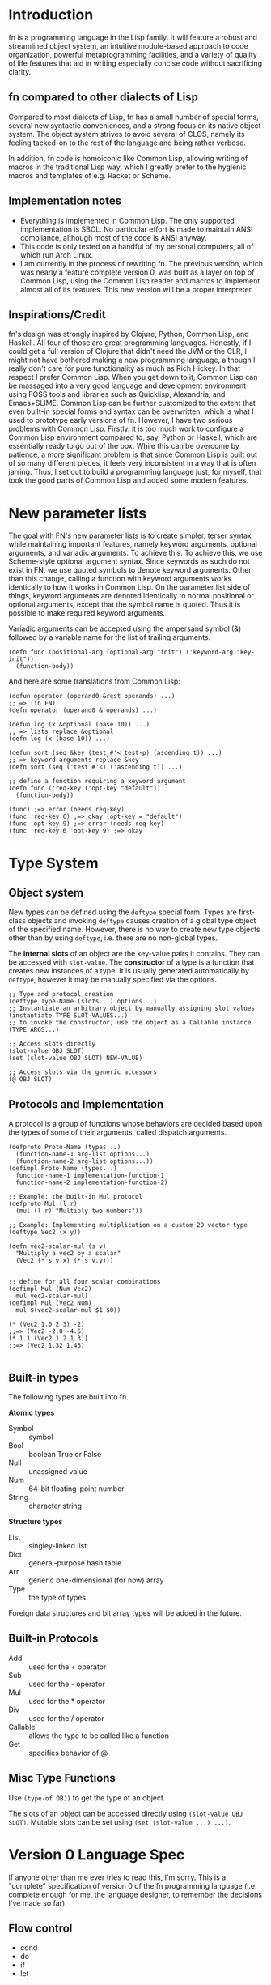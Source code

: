 * Introduction

fn is a programming language in the Lisp family. It will feature a robust and streamlined object
system, an intuitive module-based approach to code organization, powerful metaprogramming
facilities, and a variety of quality of life features that aid in writing especially concise code
without sacrificing clarity.


** fn compared to other dialects of Lisp

Compared to most dialects of Lisp, fn has a small number of special forms, several new syntactic
conveniences, and a strong focus on its native object system. The object system strives to avoid
several of CLOS, namely its feeling tacked-on to the rest of the language and being rather verbose.

In addition, fn code is homoiconic like Common Lisp, allowing writing of macros in the traditional
Lisp way, which I greatly prefer to the hygienic macros and templates of e.g. Racket or Scheme.

** Implementation notes

- Everything is implemented in Common Lisp. The only supported implementation is SBCL. No particular
  effort is made to maintain ANSI compliance, although most of the code is ANSI anyway.
- This code is only tested on a handful of my personal computers, all of which run Arch Linux.
- I am currently in the process of rewriting fn. The previous version, which was nearly a feature
  complete version 0, was built as a layer on top of Common Lisp, using the Common Lisp reader and
  macros to implement almost all of its features. This new version will be a proper interpreter.


** Inspirations/Credit

fn's design was strongly inspired by Clojure, Python, Common Lisp, and Haskell. All four of those
are great programming languages. Honestly, if I could get a full version of Clojure that didn't need
the JVM or the CLR, I might not have bothered making a new programming language, although I really
don't care for pure functionality as much as Rich Hickey. In that respect I prefer Common Lisp. When
you get down to it, Common Lisp can be massaged into a very good language and development
environment using FOSS tools and libraries such as Quicklisp, Alexandria, and Emacs+SLIME. Common
Lisp can be further customized to the extent that even built-in special forms and syntax can be
overwritten, which is what I used to prototype early versions of fn. However, I have two serious
problems with Common Lisp. Firstly, it is too much work to configure a Common Lisp environment
compared to, say, Python or Haskell, which are essentially ready to go out of the box. While this
can be overcome by patience, a more significant problem is that since Common Lisp is built out of
so many different pieces, it feels very inconsistent in a way that is often jarring. Thus, I set out
to build a programming language just, for myself, that took the good parts of Common Lisp and added
some modern features.


* New parameter lists

  The goal with FN's new parameter lists is to create simpler, terser syntax while maintaining
  important features, namely keyword arguments, optional arguments, and variadic arguments. To
  achieve this. To achieve this, we use Scheme-style optional argument syntax. Since keywords as
  such do not exist in FN, we use quoted symbols to denote keyword arguments. Other than this
  change, calling a function with keyword arguments works identically to how it works in Common
  Lisp. On the parameter list side of things, keyword arguments are denoted identically to normal
  positional or optional arguments, except that the symbol name is quoted. Thus it is possible to
  make required keyword arguments.

  Variadic arguments can be accepted using the ampersand symbol (&) followed by a variable name for
  the list of trailing arguments.

  #+BEGIN_SRC fn
  (defn func (positional-arg (optional-arg "init") ('keyword-arg "key-init"))
    (function-body))
  #+END_SRC

  And here are some translations from Common Lisp:

  #+BEGIN_SRC fn
  (defun operator (operand0 &rest operands) ...)
  ;; => (in FN)
  (defn operator (operand0 & operands) ...)

  (defun log (x &optional (base 10)) ...)
  ;; => lists replace &optional
  (defn log (x (base 10)) ...)

  (defun sort (seq &key (test #'< test-p) (ascending t)) ...)
  ;; => keyword arguments replace &key
  (defn sort (seq ('test #'<) ('ascending t)) ...)
  #+END_SRC

  #+BEGIN_SRC fn
  ;; define a function requiring a keyword argument
  (defn func ('req-key ('opt-key "default")) 
    (function-body))

  (func) ;=> error (needs req-key)
  (func 'req-key 6) ;=> okay (opt-key = "default")
  (func 'opt-key 9) ;=> error (needs req-key)
  (func 'req-key 6 'opt-key 9) ;=> okay
  #+END_SRC


* Type System 

** Object system

New types can be defined using the ~deftype~ special form. Types are first-class objects and invoking
~deftype~ causes creation of a global type object of the specified name. However, there is no way to
create new type objects other than by using ~deftype~, i.e. there are no non-global types.

The *internal slots* of an object are the key-value pairs it contains. They can be accessed with
~slot-value~. The *constructor* of a type is a function that creates new instances of a type. It is
usually generated automatically by ~deftype~, however it may be manually specified via the options.

#+BEGIN_SRC fn
;; Type and protocol creation
(deftype Type-Name (slots...) options...)
;; Instantiate an arbitrary object by manually assigning slot values
(instantiate TYPE SLOT-VALUES...)
;; to invoke the constructor, use the object as a Callable instance
(TYPE ARGS...)

;; Access slots directly
(slot-value OBJ SLOT)
(set (slot-value OBJ SLOT) NEW-VALUE)

;; Access slots via the generic accessors
(@ OBJ SLOT)
#+END_SRC


** Protocols and Implementation

A protocol is a group of functions whose behaviors are decided based upon the types of some of their
arguments, called dispatch arguments.

#+BEGIN_SRC fn
(defproto Proto-Name (types...)
  (function-name-1 arg-list options...)
  (function-name-2 arg-list options...))
(defimpl Proto-Name (types...)
  function-name-1 implementation-function-1
  function-name-2 implementation-function-2)

;; Example: the built-in Mul protocol
(defproto Mul (l r)
  (mul (l r) "Multiply two numbers"))

;; Example: Implementing multiplication on a custom 2D vector type
(deftype Vec2 (x y))

(defn vec2-scalar-mul (s v)
  "Multiply a vec2 by a scalar"
  (Vec2 (* s v.x) (* s v.y)))


;; define for all four scalar combinations
(defimpl Mul (Num Vec2)
  mul vec2-scalar-mul)
(defimpl Mul (Vec2 Num)
  mul $(vec2-scalar-mul $1 $0))

(* (Vec2 1.0 2.3) -2)
;;=> (Vec2 -2.0 -4.6)
(* 1.1 (Vec2 1.2 1.3))
;;=> (Vec2 1.32 1.43)

#+END_SRC


** Built-in types

The following types are built into fn.

*Atomic types*
- Symbol :: symbol
- Bool :: boolean True or False
- Null :: unassigned value 
- Num :: 64-bit floating-point number
- String :: character string

*Structure types*
- List :: singley-linked list
- Dict :: general-purpose hash table
- Arr :: generic one-dimensional (for now) array
- Type :: the type of types

Foreign data structures and bit array types will be added in the future.


** Built-in Protocols

- Add :: used for the + operator
- Sub :: used for the - operator
- Mul :: used for the * operator
- Div :: used for the / operator
- Callable :: allows the type to be called like a function
- Get :: specifies behavior of @


** Misc Type Functions

Use ~(type-of OBJ)~ to get the type of an object.

The slots of an object can be accessed directly using ~(slot-value OBJ SLOT)~. Mutable slots can be
set using ~(set (slot-value ...) ...)~.


* Version 0 Language Spec

If anyone other than me ever tries to read this, I'm sorry. This is a "complete" specification of
version 0 of the fn programming language (i.e. complete enough for me, the language designer, to
remember the decisions I've made so far).

** Flow control

- cond
- do
- if
- let

*if* works as it always does and *do* works like ~PROGN~ does in Common Lisp or ~begin~ in Scheme.

*cond* has its syntax changed so omit the second level of parentheses. Instead, it takes an
alternating series of tests and results, and automatically groups them into pairs.

#+BEGIN_SRC fn
  ;; syntax
  (cond
    test0
      result0
    test1
      result1)

  ;; example. returns "fizz" if x is a multiple of 3, "buzz" if it's a multiple of 5, "fizzbuzz" if
  ;; it's both, and x as a string if it's neither.
  (defn foo (x)
    (cond
      (= (mod x 15) 0) "fizzbuzz"
      (= (mod x 5) 0) "buzz"
      (= (mod x 3) 0) "fizz")
      (True (String x)))
#+END_SRC


~let~ has been modified in a similar way, doing away with the second layer of parentheses in the
binding specs

#+BEGIN_SRC fn
  (let (a 2
        b 3
        c 4)
    (+ a b c))
  ;; => 9

  ;; let behaves like scheme's letrec
  (defn reverse-map (f lst)
    (let (iter
           (fn (acc src)
             (if src
                 (iter (cons (f src.hd) acc)
                       src.tl)
                 acc)))
      (iter [] lst)))
                   
#+END_SRC


** Function creation

- fn
- $ (dollar sign syntax)


** Type System 

Version 0 will implement the complete type system as described in Type System at the top level of
this document.


** Generic accessors

*** @

The generic getter is ~@~. It gets values from objects given some key.

#+BEGIN_SRC fn
;; function signature for @
(defn @ (object key0 & keys)
  ...)
#+END_SRC fn

When multiple keys are passed as arguments, each successive key is used to access the value from the
previous key. E.g. ~(@ obj key1 key2)~ is equivalent to ~(@ (@ obj key1) key2)~.

The default behavior for ~@~ on new types is to act like ~slot-value~.


*** dot notation (might remove)

The dot (.) is used as a shorthand for ~@~ when the object is a variable and the key is a symbol. For
example, the following two expressions are equivalent:

#+BEGIN_SRC fn
;; 1.
object.slot
;; 2.
(@ object 'slot)
#+END_SRC

In fact, the reader converts the former expression to the latter before evaluation.

Multiple dots can also be used to supply more keys:

#+BEGIN_SRC fn
object.slot1.slot2
;; is equivalent to
(@ object 'slot1 'slot2)
#+END_SRC


*** Default Callable (Potential alternative to dot notation)

The dot is an attractive syntax because it allows tree descent with the addition of only one
character of syntax per depth. An alternative syntax would be achieved by giving all objects a
default Callable protocol implementation that invokes ~@~ on the object with the specified arguments.
E.g:

;; this
object.key.key2.key3
;; would be replaced by this
(object 'key1 'key2 'key3)

I guess we could also do both, but that seems like overkill. I'm leaning towards keeping dot notation.


*** set

The generic setter is ~set~.

#+BEGIN_SRC fn
(defmacro set (place value)
  ...)

;; define a mutable variable
(defvar x 27)
x
;;=> 27
(set x 32)
x
;;=> 32

;; mutate the field of an object
(set obj.slot 'funk)
;; equivalent w/o dot notation
(set (@ obj slot) 'funk)
#+END_SRC

The place can be a variable name, in which case the variable is mutated. It may also be an ~@~ form,
which will invoke the generic


** Definition

These are all the variable definition facilities in fn

#+BEGIN_SRC fn
;; define a constant variable
(def VAR VALUE "Doc string")
;; define a mutable variable
(defvar VAR VALUE "Doc string")
;; define a function
(defn VAR (ARG-LIST...)
  "Doc string"
  (options FUNCTION-OPTIONS...)
  FUNCTION-BODY) 

#+END_SRC


** Macros

#+BEGIN_SRC fn
;; define a macro
(defmacro NAME (ARG-LIST...)
  "Doc string"
  MACRO-BODY)
#+END_SRC

Macros work in the usual lisp way, and they are unsanitary. Macro functions may return function
objects as part of their outputs. This is encouraged as a way to prevent lexical variable
definitions from colliding with global module or function names.

*Note:* In the future, some facility e.g. a ~global~ special form may be introduced which allows global
variables to be accessed from macros without needing to include them as literals. Such a form would
possibly return a pointer object that unambiguous denoted the variable being referenced.


** Pattern matching

Will not be implemented with the first version


** Standard Library

- @
- +,-,*,/
- add,sub,mul,div (corresp. to Add, Sub, Mul, Div protocols)
- call (w/ Callable protocol)
- get (w/ Get protocol, used by @)
- print
- random
- set (macro)
- slot-value
- type-of


** Complete list of special operators

- cond
- def
- defimpl
- defmacro
- defn
- defproto
- defvar
- do
- fn
- let
- quote
- quasiquote
- unquote


** Syntax

Syntax is standard lisp parenthesized prefix notation. The following are all the special syntax
characters:

$()[]{}\;"',.

all other non-whitespace characters are symbol constituents, that is, they are parsed as atoms, i.e.
as symbols or numbers.


*** Delimiters

In typical lisp fashion, () are the delimiters denoting lists. In addition, [] and {} are matched
delimiters for reading lists and dicts. In fact, they are converted by the reader.

[a b c] -> (List a b c),
and
{:a 0 :b 1} -> (Dict :a 0 :b 1)

Also, "" reads UTF-8 strings. It uses C/C++ escape sequences because those are better than the lisp
ones and support Unicodes. Get over it.


*** Comments

There are no multi-line comments in fn. Only line-end comments, started by semicolons, are
supported.


*** Dollar sign

See function creation.


*** Quotation

Normal quote works as it usually does in Lisp. Quasiquote works the same but lacks a destructive
splice.


*** Escaping

Escaping is when a backslash (/) character is placed in front of another character, thereby turning it
into a symbol constituent.. Any character can be escaped in any context except for within a string, (where string
escaping rules apply instead).


*** Dot notation

See Generic Accessors


* Misc Notes and Ideas

** Important idea: global pointers

I think it would be very useful to introduce a "pointer" data type (a better name might be GUID,
place, or address) which is simply an unambiguous reference to some global variable (possibly also
local?). GUID syntax could start with #G (or something) and would be very much analogous to symbols
in Common Lisp, in that GUIDs, like CL's symbols, would be standalone places to store objects. This
also allows an elegant alternative to gensyms, i.e. randomly-generated, disposable places.


** Future Features

Once I've implemented everything up to version 0, I'm going to get to work on a module system as
well as a way to sanitize macros where necessary (probably via some sort of GUID for global
variables). That will be version 0.1. From there, the next steps will be to add multithreading and
FFI and to otherwise flesh out the standard library, which eventually will lead me to version 0.2
(and possibly 0.3 depending on how I break up the work). I will not increment to version 1.0 until
the interpreter is rewritten in C++. Further goals include implementing JIT compilation using LLVM,
adding a scientific computing/linear algebra library, and adding networking and IPC modules.



** VM version 0

The initial implementation (not the full version 0) will omit macros, varargs, and any sort of
clever optimization.


*** Call stack

Each stack frame will provide the program with (up to) 256 clean registers. To create closures, we
borrow the concept of upvalues from Lua. The CALL opcode takes three arguments: the return value
register, the register containing the first argument, and the number of arguments being passed.

Eventually we will apply the Lua calling optimization where the argument list is at the end of the
stack and so can be reused in the next function call. For now however, calling does this:

- check the tag to make sure that the value is a function
- create a new stack frame
- copy all active registers to the stack frame
- copy the return address to the stack frame
- copy the arguments to the fresh registers
- jump to the function bytecode

While returning does this:

- copy upvalues to their location on the heap
- restore previous register values from the stack frame
- jump to the return address (the caller address plus 1)


*** Values

Values have a 4-byte tag describing their types and an 8-byte value, as in Lua. In the future we may
move to a single 8-byte value with the tag built in to the first few bits. This would result in some
weirdness, for instance having floats and fixnums that are 60-62 bits instead of a full 64.
Moreover, it would require the implementation of some sort of virtual memory scheme so that object
pointers could fit into 48 bits (leaving 16 bits for the tag), which precludes the passing of native
pointers as immediate values. The biggest performance gain here would be the fact that a single
register could be used for each machine register, and also that all reads and writes could happen on
64-bit boundaries. It would also greatly reduce data usage. The downsides are greatly increased
implementation complexity, loss of floating-point precision, and the need to treat native code as a
special object. However, realistically, being able to pass around native pointers in single
registers is not especially useful.

Alternatively, 

In VM 0, the VM is only aware of the following types of values:

- numbers
- strings
- symbols
- objects
- special constants like True, False, and Null
- raw bytes


*** Symbols and variables

Obviously symbols are going to be internalized. This can be done using the VM's INTERN op. Every
time a new string is internalized, it is added to a hash table and a unique 16-bit identifier is
assigned to it. Then, a copy of the string is added to an array indexed by symbol IDs so that the
name can be recovered easily.


*** Creating Objects using only Bytecode

There are several special load instructions available to the VM that can be used to load 

Most objects in FN consist of a reference to a Type object and a hashtable. There are instructions
to add keys, to set values, and to check whether a key exists in the table.

There is a special VM op called LDBYTES which loads bytes directly into the data part of a register.
This can be used, among other things, to create strings.

There is also LDNUM to load numeric constants.


*** Compilation

The unit of compilation is the file. We will compile in two passes. The first pass makes a list of
all top-level definitions and creates bytecode to


** VM Tags

We have these types

Atomic types*
- Symbol :: symbol
- Bool :: boolean True or False
- Null :: unassigned value 
- Num :: 64-bit floating-point number
- String :: character string

*Structure types*
- List :: singley-linked list
- Dict :: general-purpose hash table
- Arr :: generic one-dimensional (for now) array
- Type :: the type of types

So, what if we implemented variable-width tags as such:

- 2-bit tags for numbers (and eventually fixnums)
- 16-bit tags for everything else
- reserve tags for Bytes (up to 6 bytes), Function, True, False, Nil, Num, String, Array, Dict,
  Empty, and Cons (eventually big-int)


*** Tagging details

First three bits:
- 000 :: number
- 001 :: cons
- 010 :: string
- 011 :: object (i.e. hash table)
- 100 :: function
- 101, 110 :: reserved for future extensions
- 111 :: extended tag

First 8 bits:
- Null  :: e0
- True  :: e1
- False :: e2
- Sym   :: f0
- Bytes :: f1

*Note:* If we assume that all pointers have addresses that are multiples of 4, we can actually get
away with using the first two bits for a tag. In fact, if we assume 8-bit alignment, we can use a
full 3 bits for the tag. (61-bit pointers). Not counting an extended tag and the numeric immediate
type(s), that gives us up to 6 different pointer types that can be encoded directly into the tag
while still leaving room for all special values, symbols, and functions.

*** Objects:

8 bytes of metadata
8 byte type pointer?


**** Note: future tagging extensions

If we ever find ourselves needing more 3-bit tags, we have some options:

- combining two or more pointer values into a single tag and adding data on the business end of the
  pointer to differentiate them
  - e.g. making objects and arrays the same and adding a 64-bit tag to them
- further shortening numbers by combining the number tag w/ the extended tag
- changing object representation could make it so that objects, arrays, and strings can all be
  stored under the same tag. Type information must simply be encoded in the first 8 bytes of data,
  and this could include things like number of elements, mutability, and so on. Since Types will
  also be regular objects, we could directly embed the 61-bit type pointer and still have 3 bits to
  work with for type information.


** VM 0 object representation

Objects in fn are usually expected to have simple types which rarely have more than 10 fields and
often have 1 or 2.


** VM version 0

- heavily inspired by Lua 5 VM
# - 256 registers forming a cyclic stack
#   - each register has a one-byte tag describing it
#   - internally an array of 256 * 9 = 2304 bytes
- must figure out ahead of time where each variable, intermediate value, etc can go on the stack
  - at the end of the stack frame is the call stack, which can be used as the beginning of the next
    stack frame if you're clever
  - this can be computed by counting the number of function arguments that need to be passed
- 32-bit opcodes. First byte is operation, other three are registers and/or constants/variables
- 72-bit values. 8-bit tag describing type follow by 64-bits of data. These 64-bits are usually an
  object pointer. The first two bytes of an object are the GUID of the variable for its type, and
  the rest of the object is tightly-packed 9-byte fields
- 12-byte variables and values. The first two bytes are a tag describing the type and nature of the
  variable. The next two are the GUID of the type of this variable (where applicable). Finally,
  there's a 64-bit piece of data corresponding to the

What if we put the tag inside the data?

- one 2-bit tag for numbers (just shift left to convert to normal floating point instructions)
- other types have 32(?)-bit tag including 30-bit GUID and 32-bit OID.
- probably not

*** Op codes

# should this have multiple versions?
ldconst(Reg A, 16-bit CID)
ldvar(Reg A, 16-bit GUID)
ldaddr(Reg A, 16-bit OID)



# Writes a register or range of registers to a location in memory
write(Reg A (dest), Reg B (src), Reg C (length))
read(Reg A (dest))

call(Reg A (return val), Reg B (call frame), Reg C (frame size))

closure(Reg A, Reg B (num-args), Reg C (and-arg))


** Version 0 lexer tokens

(delimiters)
left-paren, right-paren, left-bracket, right-bracket, left-brace, right-brace

(unary operators)
quote, backtick, comma, comma-splice

dollar-paren, dollar-bracket, dollar-brace

(binary operator)
dot

(literals)
number, string, symbol

comments

eof


** Version 0 grammar

#+BEGIN_SRC haskell
program -> expr* EOF
expr    -> constant
         | compound
         | unary
         | dot

constant -> STRING
          | NUMBER

compound -> paren
          | bracket
          | brace
paren    -> "(" expr* ")"
bracket  -> "[" expr* "]"
brace    -> "{" expr* "}"

unary      -> quote
            | quasiquote
            | unquote
            | unquote-splicing
            | dollar
quot       -> "'" expr
quasiquot  -> "`" expr
unquot     -> "," expr
unquot-splice -> ",@" expr
dollar     -> "$(" expr* ")"
            | "$[" expr* "]"
            | "${" expr* "}"
            | "$" quasiquote

dot -> SYMBOL "." SYMBOL
     | dot "." SYMBOL
#+END_SRC

#+BEGIN_SRC common-lisp
  (defun token-is? (tok kind)
    (eq (token-kind tok) kind))

  (make-parser
   ;; first form is grammar
   ((program -> (* expr) @eof)
    (expr -> constant / group / unary / dollar / dot)

    (constant -> @string / @number)

    (group -> paren / bracket / brace)
    (paren -> @left-paren (* expr) @right-paren)
    (bracket -> @left-bracket (* expr) @right-bracket)
    (brace -> @left-brace (* expr) @right-brace)

    (unary -> quot / quasiquot / unquot / unquot-splicing)
    (quot -> @quot expr)
    (quasiquot -> @backtick expr)
    (unquot -> @comma expr)
    (unquot-splice -> @comma-splice expr)

    (dollar -> @dollar-paren (* expr) @right-paren
            / @dollar-bracket (* expr) @right-bracket
            / @dollar-brace (* expr) @right-brace
            / @dollar-backtick expr)

    (dot -> var / dot @dot var)
    (var -> @symbol))

   ;; remaining forms are callbacks for nonterminals. Whenever a reduce is performed, the callback
   ;; corresponding to the generated nonterminal is invoked with a single argument, a list of the
   ;; POBJs used to make this pattern.
   (constant #'constant-fun)
   (dot #'dot-fun)
   (var #'var-fun)
   )

#+END_SRC


** Registers and calling conventions

Every call frame provides up to 256 fresh registers.


** Alternative: Virtual Memory and Built-in tags

I don't think I'll do this because keeping full 64-bit pointers would make foreign code interop and
low-level code writing much easier.

Suppose we limit ourselves to 56-bit pointers, which is still more than enough memory. Then, we have
8 bytes of the string which we can use as a type tag. We can use a variable-length tagging scheme to
get 62-bit fixed-width integers and if we pick tag 00 (binary) for those, we can use CPU native
integer arithmetic operations. It would also be possible to truncate 64-bit floating point numbers
to 62-bit precision by dropping the two rightmost digit, allowing use of x87 hardware and making
passing around of numbers, etc, much more efficient. A downside of this approach is that it would
give us less than the maximum 256 possible type tags that exist right now.


** Stdlib note: globbing

Globbing file names would be an extremely useful feature for interactive programming and
system-script writing.

#+BEGIN_SRC fn
(def glob-files (pattern)
  "Returns a list of file and/or directory names matching a bash-style glob string."
  (options (type (String -> List)))
  ...)
#+END_SRC 




